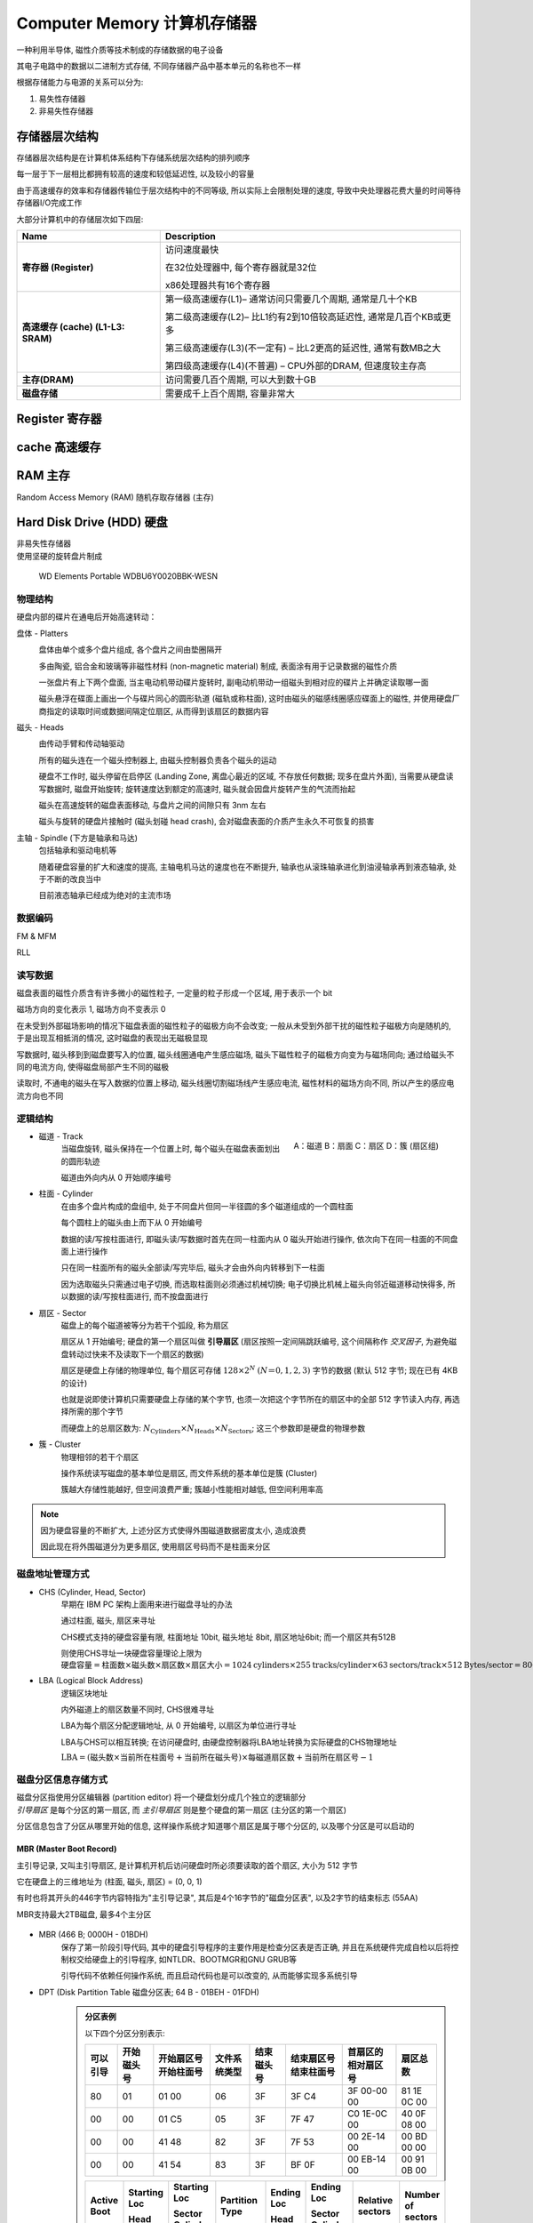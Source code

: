 
Computer Memory 计算机存储器
=====================================

一种利用半导体, 磁性介质等技术制成的存储数据的电子设备

其电子电路中的数据以二进制方式存储, 不同存储器产品中基本单元的名称也不一样

根据存储能力与电源的关系可以分为:

1. 易失性存储器
2. 非易失性存储器


存储器层次结构
-------------------

存储器层次结构是在计算机体系结构下存储系统层次结构的排列顺序

每一层于下一层相比都拥有较高的速度和较低延迟性, 以及较小的容量

由于高速缓存的效率和存储器传输位于层次结构中的不同等级, 所以实际上会限制处理的速度, 导致中央处理器花费大量的时间等待存储器I/O完成工作

大部分计算机中的存储层次如下四层:

.. list-table::
    :widths: auto
    :header-rows: 1
    :stub-columns: 1

    * - Name
      - Description
    * - 寄存器 (Register)
      - 访问速度最快
    
        在32位处理器中, 每个寄存器就是32位
    
        x86处理器共有16个寄存器
    * - 高速缓存 (cache) (L1-L3: SRAM)
      - 第一级高速缓存(L1)– 通常访问只需要几个周期, 通常是几十个KB

        第二级高速缓存(L2)– 比L1约有2到10倍较高延迟性, 通常是几百个KB或更多
        
        第三级高速缓存(L3)(不一定有) – 比L2更高的延迟性, 通常有数MB之大

        第四级高速缓存(L4)(不普遍) – CPU外部的DRAM, 但速度较主存高
    * - 主存(DRAM)
      - 访问需要几百个周期, 可以大到数十GB
    * - 磁盘存储
      - 需要成千上百个周期, 容量非常大

Register 寄存器
-------------------------

cache 高速缓存
-------------------------

RAM 主存
-------------------------

Random Access Memory (RAM) 随机存取存储器 (主存)

Hard Disk Drive (HDD) 硬盘
---------------------------------

|  非易失性存储器
|  使用坚硬的旋转盘片制成

.. figure:: imgs/HDD_WD_Elements_Portable_WDBU6Y0020BBK-WESN.png
    :scale: 70%

    WD Elements Portable WDBU6Y0020BBK-WESN

.. image:: imgs/HardDiskAnatomy.jpg
    :scale: 70%

物理结构
~~~~~~~~~~~

硬盘内部的碟片在通电后开始高速转动：

.. raw:: html

        <object width="500" height="400">
          <param name="movie" value=""></param>
          <param name="allowFullScreen" value="true"></param>
          <param name="allowscriptaccess" value="always"></param>
          <embed src="" 
            type="application/x-shockwave-flash" allowscriptaccess="always"
            allowfullscreen="true" width="500" height="400"></embed>
        </object>

.. image:: imgs/Hard_drive-en.svg.png
    :scale: 50%

盘体 - Platters
    .. figure:: imgs/hard_drive_under_microscope.jpg
        :scale: 60%
        :align: right    

    盘体由单个或多个盘片组成, 各个盘片之间由垫圈隔开

    多由陶瓷, 铝合金和玻璃等非磁性材料 (non-magnetic material) 制成, 表面涂有用于记录数据的磁性介质

    一张盘片有上下两个盘面, 当主电动机带动碟片旋转时, 副电动机带动一组磁头到相对应的碟片上并确定读取哪一面
    
    磁头悬浮在碟面上画出一个与碟片同心的圆形轨道 (磁轨或称柱面), 这时由磁头的磁感线圈感应碟面上的磁性, 并使用硬盘厂商指定的读取时间或数据间隔定位扇区, 从而得到该扇区的数据内容

磁头 - Heads
    .. image:: imgs/accurator_arm.PNG
        :scale: 80%

    .. image:: imgs/Hard_disk_head.jpg
        :scale: 30%

    由传动手臂和传动轴驱动

    所有的磁头连在一个磁头控制器上, 由磁头控制器负责各个磁头的运动

    硬盘不工作时, 磁头停留在启停区 (Landing Zone, 离盘心最近的区域, 不存放任何数据; 现多在盘片外面), 当需要从硬盘读写数据时, 磁盘开始旋转; 旋转速度达到额定的高速时, 磁头就会因盘片旋转产生的气流而抬起

    磁头在高速旋转的磁盘表面移动, 与盘片之间的间隙只有 3nm 左右
    
    磁头与旋转的硬盘片接触时 (磁头划碰 head crash), 会对磁盘表面的介质产生永久不可恢复的损害    

主轴 - Spindle (下方是轴承和马达)
    包括轴承和驱动电机等

    随着硬盘容量的扩大和速度的提高, 主轴电机马达的速度也在不断提升, 轴承也从滚珠轴承进化到油浸轴承再到液态轴承, 处于不断的改良当中
    
    目前液态轴承已经成为绝对的主流市场

数据编码
~~~~~~~~~~~

FM & MFM

RLL

读写数据
~~~~~~~~~~~

磁盘表面的磁性介质含有许多微小的磁性粒子, 一定量的粒子形成一个区域, 用于表示一个 bit

磁场方向的变化表示 1, 磁场方向不变表示 0

在未受到外部磁场影响的情况下磁盘表面的磁性粒子的磁极方向不会改变; 一般从未受到外部干扰的磁性粒子磁极方向是随机的, 于是出现互相抵消的情况, 这时磁盘的表现出无磁极显现

写数据时, 磁头移到到磁盘要写入的位置, 磁头线圈通电产生感应磁场, 磁头下磁性粒子的磁极方向变为与磁场同向; 通过给磁头不同的电流方向, 使得磁盘局部产生不同的磁极

.. image:: imgs/DiskWrite.jpg

读取时, 不通电的磁头在写入数据的位置上移动, 磁头线圈切割磁场线产生感应电流, 磁性材料的磁场方向不同, 所以产生的感应电流方向也不同

.. image:: imgs/DiskRead.jpg

逻辑结构
~~~~~~~~~~~

.. figure:: imgs/Disk-structure2.svg.png
    :scale: 50%
    :align: right

    A：磁道
    B：扇面
    C：扇区
    D：簇 (扇区组)

- 磁道 - Track
    当磁盘旋转, 磁头保持在一个位置上时, 每个磁头在磁盘表面划出的圆形轨迹

    磁道由外向内从 0 开始顺序编号
- 柱面 - Cylinder
    在由多个盘片构成的盘组中, 处于不同盘片但同一半径圆的多个磁道组成的一个圆柱面

    .. image:: imgs/cylinder.jpg
    
    每个圆柱上的磁头由上而下从 0 开始编号
    
    数据的读/写按柱面进行, 即磁头读/写数据时首先在同一柱面内从 0 磁头开始进行操作, 依次向下在同一柱面的不同盘面上进行操作
    
    只在同一柱面所有的磁头全部读/写完毕后, 磁头才会由外向内转移到下一柱面
    
    因为选取磁头只需通过电子切换, 而选取柱面则必须通过机械切换; 电子切换比机械上磁头向邻近磁道移动快得多, 所以数据的读/写按柱面进行, 而不按盘面进行
- 扇区 - Sector
    磁盘上的每个磁道被等分为若干个弧段, 称为扇区

    扇区从 1 开始编号; 硬盘的第一个扇区叫做 **引导扇区** (扇区按照一定间隔跳跃编号, 这个间隔称作 *交叉因子*, 为避免磁盘转动过快来不及读取下一个扇区的数据)

    扇区是硬盘上存储的物理单位, 每个扇区可存储 :math:`128×2^N` :math:`(N＝0,1,2,3)` 字节的数据 (默认 512 字节; 现在已有 4KB 的设计)
    
    也就是说即使计算机只需要硬盘上存储的某个字节, 也须一次把这个字节所在的扇区中的全部 512 字节读入内存, 再选择所需的那个字节

    而硬盘上的总扇区数为: :math:`N_{\text{Cylinders}} \times N_{\text{Heads}} \times N_{\text{Sectors}}`; 这三个参数即是硬盘的物理参数

- 簇 - Cluster
    物理相邻的若干个扇区

    操作系统读写磁盘的基本单位是扇区, 而文件系统的基本单位是簇 (Cluster)

    簇越大存储性能越好, 但空间浪费严重; 簇越小性能相对越低, 但空间利用率高

.. note:: 

    因为硬盘容量的不断扩大, 上述分区方式使得外围磁道数据密度太小, 造成浪费

    因此现在将外围磁道分为更多扇区, 使用扇区号码而不是柱面来分区

磁盘地址管理方式
~~~~~~~~~~~~~~~~~~~~~~

- CHS (Cylinder, Head, Sector)
    早期在 IBM PC 架构上面用来进行磁盘寻址的办法

    通过柱面, 磁头, 扇区来寻址

    CHS模式支持的硬盘容量有限, 柱面地址 10bit, 磁头地址 8bit, 扇区地址6bit; 而一个扇区共有512B
    
    则使用CHS寻址一块硬盘容量理论上限为 :math:`\text{硬盘容量} = \text{柱面数} \times \text{磁头数} \times \text{扇区数}  \times \text{扇区大小} = 1024 \text{cylinders} \times 255 \text{tracks/cylinder} \times 63 \text{sectors/track} \times 512 \text{Bytes/sector} = 8064 MB`
- LBA (Logical Block Address)
    逻辑区块地址

    内外磁道上的扇区数量不同时, CHS很难寻址

    LBA为每个扇区分配逻辑地址, 从 0 开始编号, 以扇区为单位进行寻址

    LBA与CHS可以相互转换; 在访问硬盘时, 由硬盘控制器将LBA地址转换为实际硬盘的CHS物理地址

    :math:`\text{LBA} = (\text{磁头数} \times \text{当前所在柱面号} + \text{当前所在磁头号}) \times \text{每磁道扇区数} + \text{当前所在扇区号} - 1` 

磁盘分区信息存储方式
~~~~~~~~~~~~~~~~~~~~~~

|  磁盘分区指使用分区编辑器 (partition editor) 将一个硬盘划分成几个独立的逻辑部分
|  *引导扇区* 是每个分区的第一扇区, 而 *主引导扇区* 则是整个硬盘的第一扇区 (主分区的第一个扇区)

分区信息包含了分区从哪里开始的信息, 这样操作系统才知道哪个扇区是属于哪个分区的, 以及哪个分区是可以启动的

MBR (Master Boot Record)
^^^^^^^^^^^^^^^^^^^^^^^^^^^^^

主引导记录, 又叫主引导扇区, 是计算机开机后访问硬盘时所必须要读取的首个扇区, 大小为 512 字节

它在硬盘上的三维地址为 (柱面, 磁头, 扇区) = (0, 0, 1)

有时也将其开头的446字节内容特指为"主引导记录", 其后是4个16字节的"磁盘分区表", 以及2字节的结束标志 (55AA)

MBR支持最大2TB磁盘, 最多4个主分区

.. figure:: imgs/MBR.png

- MBR (466 B; 0000H - 01BDH)
    保存了第一阶段引导代码, 其中的硬盘引导程序的主要作用是检查分区表是否正确, 并且在系统硬件完成自检以后将控制权交给硬盘上的引导程序, 如NTLDR、BOOTMGR和GNU GRUB等

    引导代码不依赖任何操作系统, 而且启动代码也是可以改变的, 从而能够实现多系统引导

- DPT (Disk Partition Table 磁盘分区表; 64 B - 01BEH - 01FDH)
    .. admonition:: 分区表例

        以下四个分区分别表示:

        +----------+------------+-----------------------+--------------+------------+------------------------+--------------------+-------------+
        | 可以引导 | 开始磁头号 | 开始扇区号 开始柱面号 | 文件系统类型 | 结束磁头号 | 结束扇区号  结束柱面号 | 首扇区的相对扇区号 |  扇区总数   |
        +==========+============+=======================+==============+============+========================+====================+=============+
        | 80       | 01         | 01         00         | 06           | 3F         | 3F          C4         | 3F 00-00 00        | 81 1E 0C 00 |
        +----------+------------+-----------------------+--------------+------------+------------------------+--------------------+-------------+
        | 00       | 00         | 01         C5         | 05           | 3F         | 7F          47         | C0 1E-0C 00        | 40 0F 08 00 |
        +----------+------------+-----------------------+--------------+------------+------------------------+--------------------+-------------+
        | 00       | 00         | 41         48         | 82           | 3F         | 7F          53         | 00 2E-14 00        | 00 BD 00 00 |
        +----------+------------+-----------------------+--------------+------------+------------------------+--------------------+-------------+
        | 00       | 00         | 41         54         | 83           | 3F         | BF          0F         | 00 EB-14 00        | 00 91 0B 00 |
        +----------+------------+-----------------------+--------------+------------+------------------------+--------------------+-------------+

        .. list-table::
            :widths: auto
            :header-rows: 1
            :stub-columns: 0

            * - Active 
                Boot
              - Starting Loc

                Head
              - Starting Loc
              
                Sector Cylinder
              - Partition Type
              - Ending Loc

                Head
              - Ending Loc

                Sector Cylinder
              - Relative sectors
              - Number of sectors
            * - Yes
              - 1
              - 1 0
              - DOS FAT-16
              - 63
              - 63 196
              - 63
              - 794241
            * - No
              - 0
              - 1 197
              - Extended
              - 63
              - 63 327
              - 794304
              - 528192
            * - No
              - 0
              - 1 328
              - LINUX Swap
              - 63
              - 63 339
              - 1322496
              - 48384
            * - No
              - 0
              - 1 340
              - LINUX Ext2FS
              - 63
              - 63 527
              - 1370880
              - 758016
    
    更多文件系统类型编码见 `List of partition identifiers <https://www.win.tue.nl/~aeb/partitions/partition_types-1.html>`_

- 结束标志字 (Magic Number; 2 B; 01FEH – 01FFH)
    检验主引导记录是否有效的标志

扩展分区
    如果想要更多分区, 就要创建"扩展分区", 并在其中创建逻辑分区

    扩展分区中的每个逻辑分区的分区信息都存在一个类似MBR的扩展引导记录 (简称EBR) 中
    
    扩展引导记录包括分区表和结束标志"55 AA", 没有引导代码部分

    .. image:: imgs/EBR.png

GPT (GUID partition table)
^^^^^^^^^^^^^^^^^^^^^^^^^^^^

Globally Unique Identifier Partition Table 全局唯一标识分区表

.. figure:: imgs/GPT.png
    :scale: 30%
    :align: right

GPT 是可扩展固件接口 (UEFI) 标准的一部分, 被用于替代 MBR 分区表

PMBR
    Protective MBR, 存储于 LBA 0
    
    由磁盘签名, MBR 磁盘分区表和结束标志组成; 没有引导代码

    分区表内只有一个分区表项, 这个表项GPT根本不用, 只是为了让系统认为这个磁盘是合法的

GPT头
    存储于LBA 1

    LBA 1在创建GPT磁盘时生成
    
    GPT头会定义分区表的起始位置, 分区表的结束位置, 每个分区表项的大小, 分区表项的个数及分区表的校验和等信息

    分区表头的格式:

    +----------+--------+----------------------------------------------------------------------------------------------------------------+
    | 起始字节 |  长度  |                                                      内容                                                      |
    +==========+========+================================================================================================================+
    | 0        | 8字节  | 签名 ("EFI PART", 45 46 49 20 50 41 52 54)                                                                     |
    +----------+--------+----------------------------------------------------------------------------------------------------------------+
    | 8        | 4字节  | 修订 (在1.0版中, 值是00 00 01 00)                                                                              |
    +----------+--------+----------------------------------------------------------------------------------------------------------------+
    | 12       | 4字节  | 分区表头的大小 (单位是字节, 通常是92字节, 即5C 00 00 00)                                                       |
    +----------+--------+----------------------------------------------------------------------------------------------------------------+
    | 16       | 4字节  | 分区表头 (第0－91字节) 的CRC32校验, 在计算时, 把这个字段作为0处理, 需要计算出分区序列的CRC32校验后再计算本字段 |
    +----------+--------+----------------------------------------------------------------------------------------------------------------+
    | 20       | 4字节  | 保留, 必须是0                                                                                                  |
    +----------+--------+----------------------------------------------------------------------------------------------------------------+
    | 24       | 8字节  | 当前LBA (这个分区表头的位置)                                                                                   |
    +----------+--------+----------------------------------------------------------------------------------------------------------------+
    | 32       | 8字节  | 备份LBA (另一个分区表头的位置; 硬盘的最后一个扇区)                                                             |
    +----------+--------+----------------------------------------------------------------------------------------------------------------+
    | 40       | 8字节  | 第一个可用于分区的LBA (主分区表的最后一个LBA + 1)                                                              |
    +----------+--------+----------------------------------------------------------------------------------------------------------------+
    | 48       | 8字节  | 最后一个可用于分区的LBA (备份分区表的第一个LBA − 1)                                                            |
    +----------+--------+----------------------------------------------------------------------------------------------------------------+
    | 56       | 16字节 | 硬盘GUID (在类UNIX系统中也叫UUID)                                                                              |
    +----------+--------+----------------------------------------------------------------------------------------------------------------+
    | 72       | 8字节  | 分区表项的起始LBA (在主分区表中是2)                                                                            |
    +----------+--------+----------------------------------------------------------------------------------------------------------------+
    | 80       | 4字节  | 分区表项的数量                                                                                                 |
    +----------+--------+----------------------------------------------------------------------------------------------------------------+
    | 84       | 4字节  | 一个分区表项的大小 (通常是128)                                                                                 |
    +----------+--------+----------------------------------------------------------------------------------------------------------------+
    | 88       | 4字节  | 分区序列的CRC32校验                                                                                            |
    +----------+--------+----------------------------------------------------------------------------------------------------------------+
    | 92       | *      | 保留, 剩余的字节必须是0 (对于512字节LBA的硬盘即是420个字节)                                                    |
    +----------+--------+----------------------------------------------------------------------------------------------------------------+

分区表
    存储于 LBA 2 - 33

    能够容纳 128 个分区表项, 每个分区表项大小为 128 字节

    +----------+--------+--------------------------------------------------------------------------------------------------------------------------------------------+
    | 起始字节 |  长度  |                                                                    内容                                                                    |
    +==========+========+============================================================================================================================================+
    | 0        | 16字节 | `分区类型GUID <https://zh.wikipedia.org/wiki/GUID%E7%A3%81%E7%A2%9F%E5%88%86%E5%89%B2%E8%A1%A8#%E5%88%86%E5%8C%BA%E7%B1%BB%E5%9E%8BGUID>`_ |
    +----------+--------+--------------------------------------------------------------------------------------------------------------------------------------------+
    | 16       | 16字节 | 分区GUID                                                                                                                                   |
    +----------+--------+--------------------------------------------------------------------------------------------------------------------------------------------+
    | 32       | 8字节  | 起始LBA (小端序)                                                                                                                           |
    +----------+--------+--------------------------------------------------------------------------------------------------------------------------------------------+
    | 40       | 8字节  | 末尾LBA                                                                                                                                    |
    +----------+--------+--------------------------------------------------------------------------------------------------------------------------------------------+
    | 48       | 8字节  | 属性标签 (如 60 表示"只读")                                                                                                                |
    +----------+--------+--------------------------------------------------------------------------------------------------------------------------------------------+
    | 56       | 72字节 | 分区名 (可以包括36个UTF-16 (小端序) 字符)                                                                                                  |
    +----------+--------+--------------------------------------------------------------------------------------------------------------------------------------------+

    .. note:: 

        GPT中操作系统引导文件有单独的分区, EFI系统分区 (EFI system partition, ESP), 由分区类型GUID指定

        UEFI固件可从ESP加载EFI启动程式或者EFI应用程式

分区区域
    即磁盘的分区

    起始地址和结束地址由GPT头定义

分区表备份
    对分区表32个扇区的完整备份

    如果分区表被破坏, 系统会自动读取分区表备份, 也能够保证正常识别分区

GPT头备份
    存储与最后一个扇区 LBA -1

数据接口
~~~~~~~~~~

.. list-table::
    :widths: auto
    :header-rows: 0
    :stub-columns: 1

    * - IDE
      - Integrated Drive Electronics 电子集成驱动器

        也叫ATA (Advanced Technology Attachment) 接口
      - 本意是指把"硬盘控制器"与"盘体"集成在一起的硬盘驱动器

        这样的做法减少了硬盘接口的电缆数目与长度, 数据传输的可靠性得到了增强
        
        硬盘制造起来变得更容易, 因为硬盘生产厂商不需要再担心自己的硬盘是否与其它厂商生产的控制器兼容; 硬盘安装起来也更为方便

        但并口线的抗干扰性太差, 且排线占用空间较大, 不利电脑内部散热, 已逐渐被SATA所取代
      - .. image:: imgs/WD-IDE.jpg

        .. image:: imgs/IDE-SATA.png
    * - SATA
      - Serial ATA
        
        使用SATA接口的硬盘又叫串口硬盘
      - 采用串行连接方式, 串行ATA总线使用嵌入式时钟信号, 具备了更强的纠错能力
      
        与以往相比其最大的区别在于能对传输指令 (不仅仅是数据) 进行检查, 如果发现错误会自动矫正, 很大程度上提高了数据传输的可靠性

        结构简单, 支持热插拔

        以连续串行的方式传送数据, 一次只会传送1位数据; 这样能减少SATA接口的针脚数目, 使连接电缆数目变少, 效率也会更高
      - .. image:: imgs/disk-SATA.jpg

        .. image:: imgs/disk-SATA-cable.jpg              
    * - SCSI
      - Small Computer System Interface 小型计算机系统接口
      - 是与IDE (ATA) 完全不同的接口
        
        IDE接口是普通PC的标准接口; 而SCSI并不是专门为硬盘设计的接口, 而是一种总线型的系统接口

        SCSI接口具有应用范围广, 多任务, 带宽大, CPU占用率低, 以及热插拔等优点
        
        但较高的价格使得它很难如IDE硬盘般普及, 因此SCSI硬盘主要应用于中, 高端服务器和高档工作站中
      - .. image:: imgs/SCSI.jpg
      
    * - SAS
      - Serial Attached SCSI 串行连接SCSI
      - 新一代的SCSI技术
        
        采用串行技术以获得更高传输速度

        此接口的设计是为了改善存储系统的效能, 可用性和扩充性
        
        SATA可以看作是SAS的一个子协议, SAS接口完全兼容SATA, SATA接口却不能支持SAS
      -
    * - mSATA
      - mini-SATA
      - 由SATA协会(Serial ATA International Organization; SATA-IO)开发, 新的控制器可以让SATA技术整合在小尺寸的装置上
        
        多用于笔记本, 上网本等
      -
    * - M.2
      - 
      - Intel推出的一种替代MSATA新的接口规范, 是为超极本 (Ultrabook) 量身定做的新一代接口标准
        
        与mSATA相比, 更小巧的规格尺寸, 更高的传输性能
      -
    * - ESATA
      - External Serial ATA 外部串行ATA
      - SATA接口的外部扩展规范
        
        用来连接外部而非内部SATA设备
      - .. image:: imgs/Esatap_port.jpg
    * - USB
      - Universal Serial Bus 通用串行总线
      - 通用串行总线是连接计算机系统与外部设备的一种串口总线标准, 也是一种输入输出接口的技术规范, 被广泛地应用于个人电脑和移动设备等信息通讯产品
      - .. image:: imgs/USB-Connector-Types.jpg

分类
--------

根据存储能力与电源的关系可以分为

1. 易失性存储器 (Volatile memory)

    断电后存储器所存储的数据便会消失

    主要有RAM (DRAM, SRAM)
2. 非易失性存储器 (Non-volatile memory)

    断电后数据不会消失

    主要有ROM, 闪存, 硬盘等
